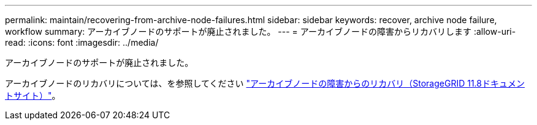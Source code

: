---
permalink: maintain/recovering-from-archive-node-failures.html 
sidebar: sidebar 
keywords: recover, archive node failure, workflow 
summary: アーカイブノードのサポートが廃止されました。 
---
= アーカイブノードの障害からリカバリします
:allow-uri-read: 
:icons: font
:imagesdir: ../media/


[role="lead"]
アーカイブノードのサポートが廃止されました。

アーカイブノードのリカバリについては、を参照してください https://docs.netapp.com/us-en/storagegrid-118/maintain/recovering-from-archive-node-failures.html["アーカイブノードの障害からのリカバリ（StorageGRID 11.8ドキュメントサイト）"^]。
